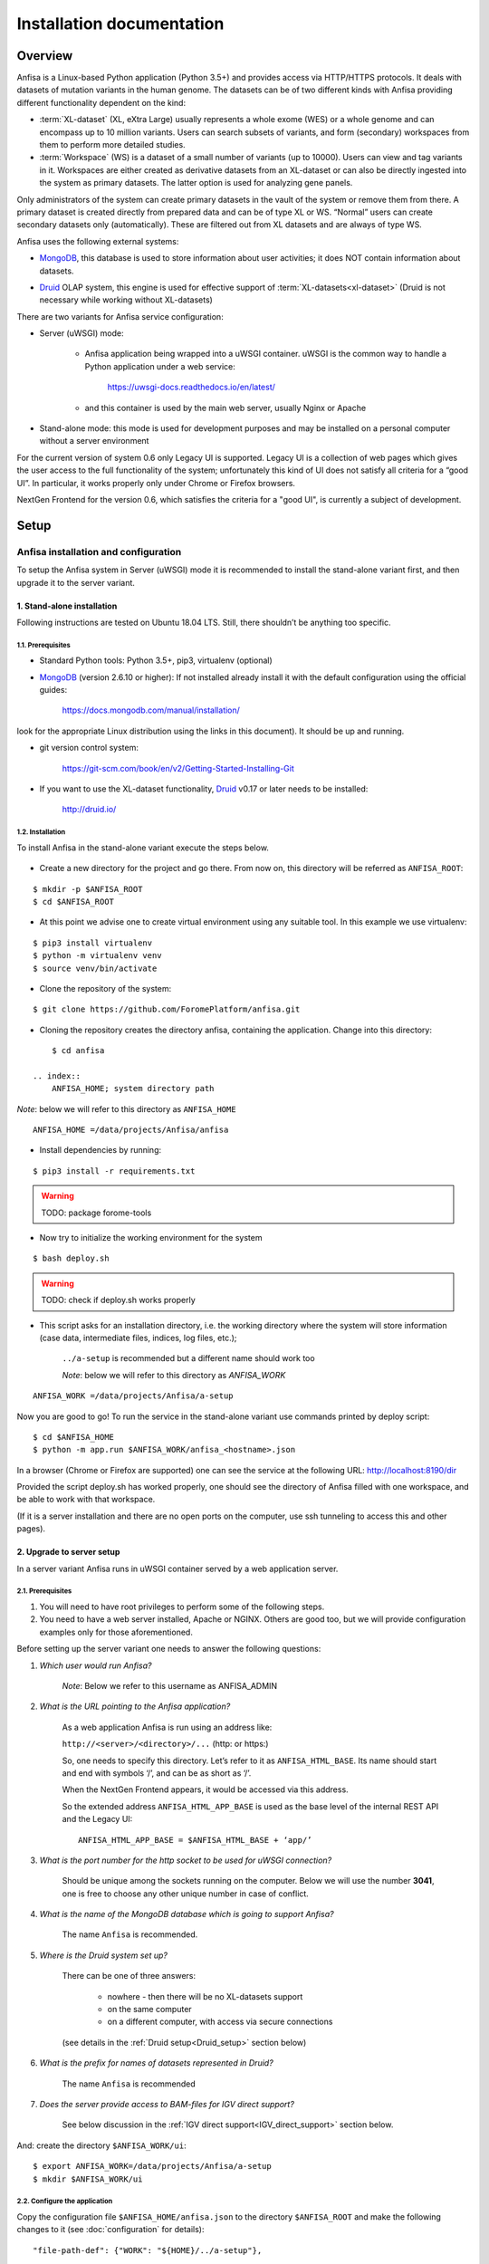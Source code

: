 **************************
Installation documentation
**************************

.. index:: 
    Installation documentation

Overview
########

Anfisa is a Linux-based Python application (Python 3.5+) and provides access via HTTP/HTTPS protocols. It deals with datasets of mutation variants in the human genome. The datasets can be of two different kinds with Anfisa providing different functionality dependent on the kind:

* :term:`XL-dataset` (XL, eXtra Large) usually represents a whole exome (WES) or a whole genome and can encompass up to 10 million variants. Users can search subsets of variants, and form (secondary) workspaces from them to perform more detailed studies.
    
    
* :term:`Workspace` (WS) is a dataset of a small number of variants (up to 10000). Users can view and tag variants in it. Workspaces are either created as derivative datasets from an XL-dataset or can also be directly ingested into the system as primary datasets. The latter option is used for analyzing gene panels.
        
Only administrators of the system can create primary datasets in the vault of the system or remove them from there. A primary dataset is created directly from prepared data and can be of type XL or WS. “Normal” users can create secondary datasets only (automatically). These are filtered out from XL datasets and are always of type WS.

Anfisa uses the following external systems:

* MongoDB_, this database is used to store information about user activities; it does NOT contain information about datasets.

.. _MongoDB: https://www.mongodb.com/

* Druid_ OLAP system, this engine is used for effective support of :term:`XL-datasets<xl-dataset>` (Druid is not necessary while working without XL-datasets)

.. _Druid: https://druid.apache.org/


There are two variants for Anfisa service configuration:

.. _uWSGI:

* Server (uWSGI) mode:
    
    * Anfisa application being wrapped into a uWSGI container. uWSGI is the common way to handle a Python application under a web service:

        `<https://uwsgi-docs.readthedocs.io/en/latest/>`_
        
    * and this container is used by the main web server, usually Nginx or Apache

* Stand-alone mode: this mode is used for development purposes and may be installed on a personal computer without a server environment

.. index:: 
    Legacy UI; current User Interface 

For the current version of system 0.6 only Legacy UI is supported. Legacy UI​ is a collection of web pages which gives the user access to the full functionality of the system; unfortunately this kind of UI does not satisfy all criteria for a “good UI”. In particular, it works properly only under Chrome or Firefox browsers.

.. index:: 
    NextGen frontend; future advanced User Interface

NextGen Frontend for the version 0.6, which satisfies the criteria for a "good UI", is currently a subject of development.

Setup
#####

Anfisa installation and configuration
*************************************

To setup the Anfisa system in Server (uWSGI) mode it is recommended to install the stand-alone variant first, and then upgrade it to the server variant.

1. Stand-alone installation
===========================

Following instructions are tested on Ubuntu 18.04 LTS. Still, there shouldn’t be anything too specific.

1.1. Prerequisites
------------------
 
* Standard Python tools: Python 3.5+, pip3, virtualenv (optional)

* MongoDB_ (version 2.6.10 or higher): If not installed already install it with the default configuration using the official guides:

    `<https://docs.mongodb.com/manual/installation/>`_
    
look for the appropriate Linux distribution using the links in this document). It should be up and running.

* git version control system: 

    `<https://git-scm.com/book/en/v2/Getting-Started-Installing-Git>`_
    
* If you want to use the XL-dataset functionality, Druid_ v0.17 or later needs to be installed:

    `<http://druid.io/>`_
        
1.2. Installation
-----------------

To install Anfisa in the stand-alone variant execute the steps below.

    .. index:: 
        ANFISA_ROOT; system directory path
            
* Create a new directory for the project and go there. From now on, this directory will be referred as ``ANFISA_ROOT``: 

::
        
            $ mkdir -p $ANFISA_ROOT
            $ cd $ANFISA_ROOT

.. _virtualenv:
            
* At this point we advise one to create virtual environment using any suitable tool. In this example we use virtualenv: 
    
::
        
            $ pip3 install virtualenv
            $ python -m virtualenv venv
            $ source venv/bin/activate
        
* Clone the repository of the system: 
    
::
    
            $ git clone https://github.com/ForomePlatform/anfisa.git

* Cloning the repository creates the directory anfisa, containing the application. Change into this directory: 
    
::
        
            $ cd anfisa

        .. index:: 
            ANFISA_HOME; system directory path
            
*Note*: below we will refer to this directory as ``ANFISA_HOME`` ::
        
            ANFISA_HOME ​=​/data/projects/Anfisa/anfisa

* Install dependencies by running​: 

::
        
            $ pip3 install -r requirements.txt

.. warning:: TODO: package forome-tools
        
* Now try to initialize the working environment for the system 
    
::
        
            $ bash deploy.sh
            
.. warning:: TODO: check if deploy.sh works properly
        
* This script asks for an installation directory, i.e. the working directory  where the system will store information (case data, intermediate files, indices, log files, etc.);
        
        ``​../a-setup​`` is recommended but a different name should work too

        .. index:: 
            ANFISA_WORK; system directory path
            
        *Note*: below we will refer to this directory as `ANFISA_WORK`
        
::
            
            ANFISA_WORK​ =​/data/projects/Anfisa/a-setup

Now you are good to go! To run the service in the stand-alone variant use commands printed by deploy script:  ::

    $ cd $ANFISA_HOME
    $ python -m app.run $ANFISA_WORK/anfisa_<hostname>.json
        
In a browser (Chrome or Firefox are supported) one can see the service at the following URL: http://localhost:8190/dir

Provided the script ​deploy.sh​ has worked properly, one should see the directory of Anfisa filled with one workspace, and be able to work with that workspace. 

(If it is a server installation and there are no open ports on the computer, use ssh tunneling to access this and other pages).

2. Upgrade to server setup
==========================

In a server variant Anfisa runs in uWSGI container served by a web application server.

2.1. Prerequisites
------------------

1. You will need to have root privileges to perform some of the following steps.

2. You need to have a web server installed, Apache or NGINX. Others are good too, but we will provide configuration examples only for those aforementioned.

Before setting up the server variant one needs to answer the following questions:

1. *Which user would run Anfisa?*

    *Note*: Below we refer to this username as ​ANFISA_ADMIN

    .. index:: 
        ANFISA_ADMIN; username of Anfisa application
    
2. *What is the URL pointing to the Anfisa application?*

    As a web application Anfisa is run using an address like:
    
    ``http://<server>/<directory>/...`` (http: or https:)

    .. index:: 
        ANFISA_HTML_BASE; top url of Anfisa web-application

    So, one needs to specify this directory. Let’s refer to it as ``​ANFISA_HTML_BASE​``. Its name should start and end with symbols ‘/’, and can be as short as ‘/’.

    When the NextGen Frontend appears, it would be accessed via this address.

    So the extended address ``ANFISA_HTML_APP_BASE`` is used as the base level of the internal REST API and the ​Legacy UI​: ::
    
        ANFISA_HTML_APP_BASE​ = $ANFISA_HTML_BASE + ‘app/’

3. *What is the port number for the http socket to be used for uWSGI connection?*

    Should be unique among the sockets running on the computer. Below we will use the number **3041**, one is free to choose any other unique number in case of conflict.

4. *What is the name of the MongoDB database which is going to support Anfisa?*

    The name ``Anfisa`` is recommended.

5. *Where is the Druid system set up?*

    There can be one of three answers:

        * nowhere - then there will be no XL-datasets support

        * on the same computer

        * on a different computer, with access via secure connections
    
    (see details in the :ref:`Druid setup<Druid_setup>` section below)

6. *What is the prefix for names of datasets represented in Druid?*

    The name ``Anfisa`` is recommended

7. *Does the server provide access to BAM-files for IGV direct support?*

    See below discussion in the :ref:`IGV direct support<IGV_direct_support>` section below.

And: create the directory ``$ANFISA_WORK/ui``: ::

    $ export ANFISA_WORK=/data/projects/Anfisa/a-setup
    $ mkdir $ANFISA_WORK/ui


2.2. Configure the application
------------------------------

Copy the configuration file ``$ANFISA_HOME/anfisa.json`` to the directory ``$ANFISA_ROOT`` and make the following changes to it (see :doc:`configuration` for details):

::

    "file-path-def": {"WORK": "${HOME}/../a-setup"},

Change the value of $WORK to the value of $ANFISA_WORK

::

    "html-base": "/anfisa/app",

Write the value of ``$ANFISA_HTML_APP_BASE`` here (it should end with ​``/app"`` if it is a server installation)

::

    "mongo-db": "Anfisa"

Change this if a different database name is chosen for the MongoDB

::

    "data-vault": "${WORK}/vault",

You can change this value to put the vault to any other place on the computer. This directory can be large: it will contain the entire data of the datasets.

::

    "http-bam-base": “http://<server>/anfisa/links/”,

HTTP base directory for access to BAM-files, for :ref:`IGV direct support<IGV_direct_support>`. Uncomment this option and set it up correctly if the server provides access to BAM-files, otherwise keep it commented.

::

    "dir-files": [
  
..

        See explanation about this block :ref:`here<file_transfer>`.
  
    ::
    
        ["/ui", "${HOME}/int_ui/files"],

..

        Drop this line and uncomment the next one: 
        
    ::

            ["/ui", "${WORK}/ui"]
        ]

..
        
        This instruction and the next one will be used for :ref:`anti-cache subsystem<anti_cache>`;  ​make sure that you have the directory ``$ANFISA_WORK/ui`` is created​.

::

    "mirror-ui": ["${HOME}/int_ui/files", "${WORK}/ui"]
        
Please uncomment this instruction in server setup context, see details :ref:`here<anti_cache>`.

::

    "druid": {...}

If you are going to use :term:`XL-datasets<xl-dataset>`, set up the parameters of Druid properly (see the section :ref:`Druid Setup<Druid_setup>` below).


2.3. Create the uWSGI container descriptor
------------------------------------------

In the directory ``$ANFISA_ROOT`` create the file ​``uwsgi.anfisa.ini``​ with the following content (replace :ref:`conventional names<adm_notations>` with their proper values): ::

    [uwsgi]
    socket = 127.0.0.1:​3041
    chdir = ​$ANFISA_ROOT
    wsgi-file = ​$ANFISA_HOME​/app/run.py
    pythonpath = ​$ANFISA_HOME
    processes = 1
    threads = 30
    logger = file:logfile=​$ANFISA_WORK​/logs/uwsgi.log,maxsize=500000
    lazy

Note that the number **3041** is an HTTP socket. It should be unique among the HTTP sockets running on the computer, and can be changed to any other unique number within.

2.4. Register the uWSGI container
---------------------------------

As root (e. g. using sudo), create the file ``/etc/systemd/system/anfisa.service`` with the following contents (replace :ref:`conventional names<adm_notations>` with their proper values): ::

    [Unit]
    Description=uWSGI Anfisa
    User=​$ANFISA_ADMIN
    
    [Service]
    User=​$ANFISA_ADMIN
    Group=​$ANFISA_ADMIN_GROUP
    ExecStart=​$UWSGI_EXE​ \
        --ini ​$ANFISA_ROOT​/uwsgi.anfisa.ini \
        --virtualenv ​$ANFISA_ROOT​/venv
    # Requires systemd version 211 or newer
    RuntimeDirectory=uwsgi
    Restart=always
    KillSignal=SIGQUIT
    Type=notify
    StandardError=syslog
    
    [Install]
    WantedBy=multi-user.target

*Note*: you can obtain uWSGI executable ``​$UWSGI_EXE`` location with following: ::

    $ cd $ANFISA_ROOT
    $ source venv/bin/activate
    $ which uwsgi

Also take care of permissions for this file:

::

    $ sudo chmod 0644 /etc/systemd/system/anfisa.service

Now we need to notify systemd of the new service:

::

$ sudo systemctl daemon-reload

And start the service:

::

    $ sudo systemctl start anfisa

2.5. Setup web server configuration
-----------------------------------

We provide you with configurations templates for two popular web servers.

2.5.1 Nginx
^^^^^^^^^^^

Insert the following configuration directives into configuration file, for example: ``/etc/nginx/sites-enabled/default``

It governs the behaviour of the web server with respect to the application (replace :ref:`conventional names<adm_notations>` with their proper values): ::

    #####
    Anfisa
    #####
    location ​<ANFISA_HTML_APP_BASE>​ {
        include uwsgi_params;
        uwsgi_read_timeout 300;
        uwsgi_pass 127.0.0.1:​3041​;
    }
    location ~ ​<ANFISA_HTML_APP_BASE>​/ui {
        rewrite ^​<ANFISA_HTML_APP_BASE>​/ui/(.*)$ /$1 break;
        root ​<ANFISA_WORK>​/ui;
    }
    location ~ ​<ANFISA_HTML_APP_BASE>​/ui/images {
        rewrite ^​<ANFISA_HTML_APP_BASE>​/ui/images/(.*)$ /$1 break;
        root ​<ANFISA_HOME>​/int_ui/images;
    }

.. warning:: TODO: documentation redirect
    
The meaning of the above instructions is as follows:

1. The first instruction establishes connection to the uWSGI container with the main Anfisa application when requests (URL) starts with 
``<ANFISA_HTML_APP_BASE>`` ​.

    For example, in the notation of this document, a request to the directory page will have this URL: ``​http://<site>/​<ANFISA_HTML_APP_BASE>​/dir``
    
    It is necessary to get access to the kernel REST API of the application and to the Legacy UI. The directory path for these requests should end in ``/app/``.

    Note that we use here the socket number 3014, it can be changed to anything else, as long as it is the same as in ​uwsgi.anfisa.ini​ (see above)

2. The last two instructions forward content of the files used in the internal UI:

    * one forwards files (with extensions ``.js`` and ``.css``) from the mirror :ref:`anti-cache<anti_cache>` directory ​``<ANFISA_WORK>​/ui/``
            
    * the other forwards the images from the directory ``<ANFISA_HOME>​/int_ui/images``
    
    * see more details :ref:`here<file_transfer>`

3. There can be one more instruction here if the server provides access to BAM-files for :ref:`IGV direct support<IGV_direct_support>`.
        
Finally, you need to test new configuration: ::

    $ sudo nginx -t

If everything is ok, reload: ::

    $ sudo systemctl reload nginx

To ensure that system is up, visit ``​http://localhost/<ANFISA_HTML_BASE>`` and you should see the main application page. Look for workspaces in the menu to ensure that connection to the main Anfisa application is configured correctly.

2.5.2 Apache
^^^^^^^^^^^^

.. warning:: TODO: WRITE IT!


.. _IGV_direct_support:

2.6. IGV direct support
-----------------------

Anfisa provides functionality to run IGV local application:

    `<https://software.broadinstitute.org/software/igv/download>`_
    
over any variant in scope. To perform this call the server should provide HTTP/HTTPS access for BAM-files included in case. The setting “http-bam-base" in :doc:`configuration` file serves for this purpose. However, one needs to set up this access. It is not necessary to use the same WEB-server for these files, BAM-files can be located somewhere else.

In a simple example configuration, NGINX simply serves BAM-files from the location on the drive. Files are organized on disk as follows: ::

    <BAM_FILES_LOCATION>/{case}/{sample}.hg19.bam
    <BAM_FILES_LOCATION>/{case}/{sample}.hg19.bam.bai

NGINX configuration in turn contains the following: ::

    location /bams {
        root <BAM_FILES_LOCATION>;
    }

Finally, Anfisa configuration (anfisa.json) contains the following line: ::

    "http-bam-base": "https://<site>/bams"

.. _Druid_setup:

2.7. Druid setup
----------------

At the moment of this document being written, Apache Druid v.0.17.0 is the most recent one, and this exact version is assumed. Best source of information on Druid installation and configuration is it’s documentation:

`<https://druid.apache.org/docs/0.17.0/design/index.html>`_

In the following section we assume that Druid is installed and properly configured according to its documentation.

2.7.1. Connection configuration
^^^^^^^^^^^^^^^^^^^^^^^^^^^^^^^

When Druid is installed on the same machine as Anfisa, one needs to uncomment ​“druid” section of the ​anfisa.json​ configuration:

::

    "druid": {
        "vault-prefix": "Anfisa",
    
..

    Prefix is added to Druid names of datasets. It allows to use single Druid instance for multiple instances of Anfisa. 
        
    ::
        
        "index": "http://<DRUID_IP>:8081/druid/indexer/v1/task",
        "query": "http://<DRUID_IP>:8888/druid/v2",
        "sql":   "http://<DRUID_IP>:8888/druid/v2/sql",
        "coord": "http://<DRUID_IP>:8081/druid/coordinator/v1"

..

        Settings define addresses of four different kinds of requests to Druid. Settings are configured for Druid version v.0.17.0.

::

        "-scp": {...}
    }
    
    
2.7.2. Separate machine configuration
^^^^^^^^^^^^^^^^^^^^^^^^^^^^^^^^^^^^^

In case of a separate machine configuration, there are two recommended ways to provide connection between Anfisa and Druid machines.

The first way is to make mount point for vault directory to Druid machine, make sure path to vault is the same on both machines

The second variant is more complex. The problem is: Anfisa needs to copy data to the machine with Druid in order to perform data ingestion. This can be done via ​scp​.

In this section we will use:

    * Instance with Anfisa installation — ``<ANFISA_PC>``

    * Instance with Druid installation — ``<DRUID_PC>``

    Configuration steps:

    1. One needs to create data directory, which would receive data.

    2. SSH keypair needs to be created on a <ANFISA_PC>: ::

        $ ssh-keygen
    
      **Important**: passphrase should be empty.

    3. Public key of the new keypair needs to be added to the end of the ``/home/<user>/.ssh/authorized_keys`` file on the ``<DRUID_PC>``

    4. **Important**: ​you have to manually perform first login from ``<ANFISA_PC>`` to the ``<DRUID_PC>​``: ::
        
        $ ssh -i <PATH_TO_PRIVATE_KEY> <user>@<DRUID_PC>

    5. Uncomment ​“scp”​ subsection of the ​“druid”​ section in the ​anfisa.json: ::

        "scp": {
            "dir": "​<DATA_DIR>​",
            "key": "​<PATH_TO_PRIVATE_KEY>​",
            "host": "​<USER>​@​<DRUID_PC>​",
            "exe": "/usr/bin/scp"
        }
    
      Where:

        * ``<DATA_DIR>`` is a path of an existing directory on ``<DRUID_PC>``. This is the target directory, which would receive data.
            
        * ``<PATH_TO_PRIVATE_KEY>​`` is a path to the private key on ``<ANFISA_PC>``.
